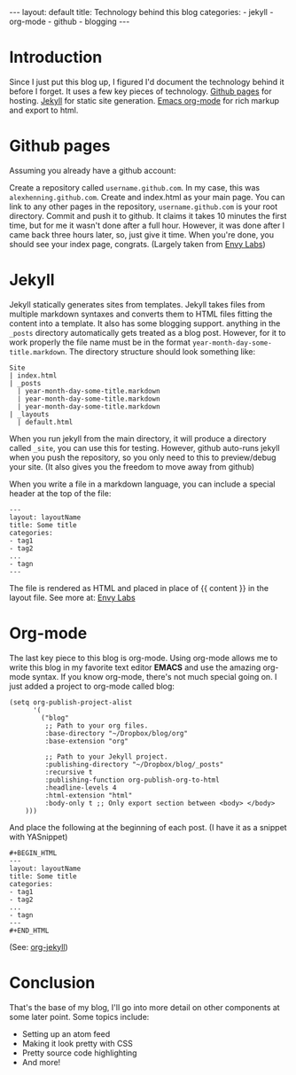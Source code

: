 #+BEGIN_HTML
---
layout: default
title: Technology behind this blog
categories:
- jekyll
- org-mode
- github
- blogging
---
#+END_HTML

* Introduction
Since I just put this blog up, I figured I'd document the technology behind it before I forget. It uses a few key pieces of technology. [[http://pages.github.com/][Github pages]] for hosting. [[http://github.com/mojombo/jekyll][Jekyll]] for static site generation. [[http://orgmode.org/][Emacs org-mode]] for rich markup and export to html.

* Github pages
Assuming you already have a github account: 

Create a repository called =username.github.com=. In my case, this was =alexhenning.github.com=. Create and index.html as your main page. You can link to any other pages in the repository, =username.github.com= is your root directory. Commit and push it to github. It claims it takes 10 minutes the first time, but for me it wasn't done after a full hour. However, it was done after I came back three hours later, so, just give it time. When you're done, you should see your index page, congrats. (Largely taken from [[http://blog.envylabs.com/2009/08/publishing-a-blog-with-github-pages-and-jekyll/][Envy Labs]])

* Jekyll
Jekyll statically generates sites from templates. Jekyll takes files from multiple markdown syntaxes and converts them to HTML files fitting the content into a template. It also has some blogging support. anything in the =_posts= directory automatically gets treated as a blog post. However, for it to work properly the file name must be in the format =year-month-day-some-title.markdown=. The directory structure should look something like:
: Site
: | index.html
: | _posts
:   | year-month-day-some-title.markdown
:   | year-month-day-some-title.markdown
:   | year-month-day-some-title.markdown
: | _layouts
:   | default.html
When you run jekyll from the main directory, it will produce a directory called =_site=, you can use this for testing. However, github auto-runs jekyll when you push the repository, so you only need to this to preview/debug your site. (It also gives you the freedom to move away from github)

When you write a file in a markdown language, you can include a special header at the top of the file:
: ---
: layout: layoutName
: title: Some title
: categories:
: - tag1
: - tag2
: ...
: - tagn
: ---
The file is rendered as HTML and placed in place of {{ content }} in the layout file.
See more at: [[http://blog.envylabs.com/2009/08/publishing-a-blog-with-github-pages-and-jekyll/][Envy Labs]]

* Org-mode
The last key piece to this blog is org-mode. Using org-mode allows me to write this blog in my favorite text editor *EMACS* and use the amazing org-mode syntax. If you know org-mode, there's not much special going on. I just added a project to org-mode called blog:
#+BEGIN_SRC elisp -n -r
  (setq org-publish-project-alist
        '(
          ("blog"
           ;; Path to your org files.
           :base-directory "~/Dropbox/blog/org"
           :base-extension "org"
  
           ;; Path to your Jekyll project.
           :publishing-directory "~/Dropbox/blog/_posts"
           :recursive t
           :publishing-function org-publish-org-to-html
           :headline-levels 4 
           :html-extension "html"
           :body-only t ;; Only export section between <body> </body>
      )))
#+END_SRC
And place the following at the beginning of each post. (I have it as a snippet with YASnippet)
: #+BEGIN_HTML
: ---
: layout: layoutName
: title: Some title
: categories:
: - tag1
: - tag2
: ...
: - tagn
: ---
: #+END_HTML
(See: [[http://orgmode.org/worg/org-tutorials/org-jekyll.php][org-jekyll]])

* Conclusion
That's the base of my blog, I'll go into more detail on other components at some later point. Some topics include:
 - Setting up an atom feed
 - Making it look pretty with CSS
 - Pretty source code highlighting
 - And more!
